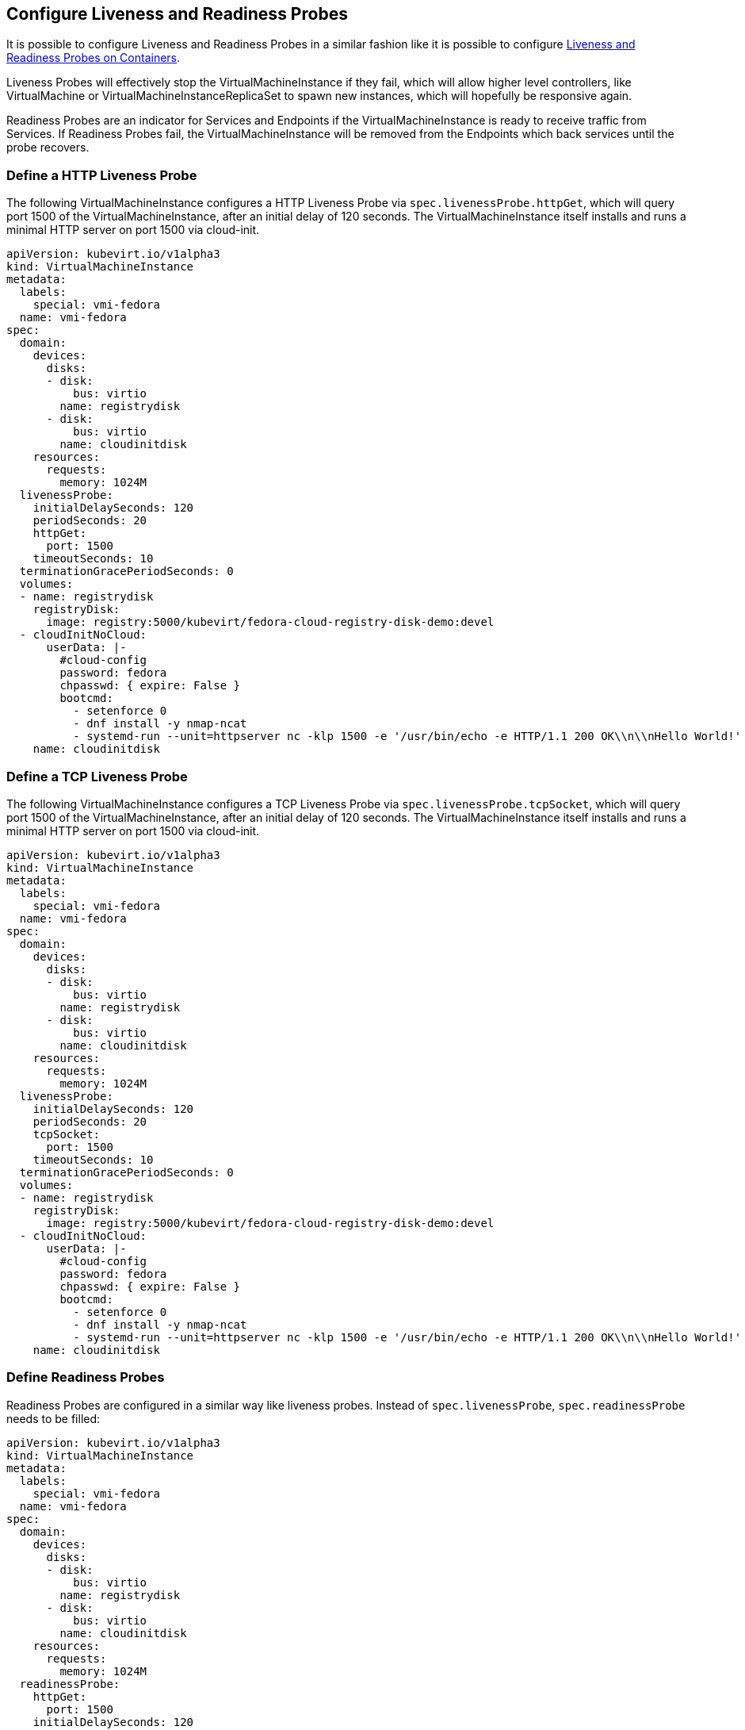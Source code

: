 Configure Liveness and Readiness Probes
---------------------------------------

It is possible to configure Liveness and Readiness Probes in a similar
fashion like it is possible to configure
https://kubernetes.io/docs/tasks/configure-pod-container/configure-liveness-readiness-probes/[Liveness
and Readiness Probes on Containers].

Liveness Probes will effectively stop the VirtualMachineInstance if they
fail, which will allow higher level controllers, like VirtualMachine or
VirtualMachineInstanceReplicaSet to spawn new instances, which will
hopefully be responsive again.

Readiness Probes are an indicator for Services and Endpoints if the
VirtualMachineInstance is ready to receive traffic from Services. If
Readiness Probes fail, the VirtualMachineInstance will be removed from
the Endpoints which back services until the probe recovers.

Define a HTTP Liveness Probe
~~~~~~~~~~~~~~~~~~~~~~~~~~~~

The following VirtualMachineInstance configures a HTTP Liveness Probe
via `spec.livenessProbe.httpGet`, which will query port 1500 of the
VirtualMachineInstance, after an initial delay of 120 seconds. The
VirtualMachineInstance itself installs and runs a minimal HTTP server on
port 1500 via cloud-init.

[source,yaml]
----
apiVersion: kubevirt.io/v1alpha3
kind: VirtualMachineInstance
metadata:
  labels:
    special: vmi-fedora
  name: vmi-fedora
spec:
  domain:
    devices:
      disks:
      - disk:
          bus: virtio
        name: registrydisk
      - disk:
          bus: virtio
        name: cloudinitdisk
    resources:
      requests:
        memory: 1024M
  livenessProbe:
    initialDelaySeconds: 120
    periodSeconds: 20
    httpGet:
      port: 1500
    timeoutSeconds: 10
  terminationGracePeriodSeconds: 0
  volumes:
  - name: registrydisk
    registryDisk:
      image: registry:5000/kubevirt/fedora-cloud-registry-disk-demo:devel
  - cloudInitNoCloud:
      userData: |-
        #cloud-config
        password: fedora
        chpasswd: { expire: False }
        bootcmd:
          - setenforce 0
          - dnf install -y nmap-ncat
          - systemd-run --unit=httpserver nc -klp 1500 -e '/usr/bin/echo -e HTTP/1.1 200 OK\\n\\nHello World!'
    name: cloudinitdisk
----

Define a TCP Liveness Probe
~~~~~~~~~~~~~~~~~~~~~~~~~~~

The following VirtualMachineInstance configures a TCP Liveness Probe via
`spec.livenessProbe.tcpSocket`, which will query port 1500 of the
VirtualMachineInstance, after an initial delay of 120 seconds. The
VirtualMachineInstance itself installs and runs a minimal HTTP server on
port 1500 via cloud-init.

[source,yaml]
----
apiVersion: kubevirt.io/v1alpha3
kind: VirtualMachineInstance
metadata:
  labels:
    special: vmi-fedora
  name: vmi-fedora
spec:
  domain:
    devices:
      disks:
      - disk:
          bus: virtio
        name: registrydisk
      - disk:
          bus: virtio
        name: cloudinitdisk
    resources:
      requests:
        memory: 1024M
  livenessProbe:
    initialDelaySeconds: 120
    periodSeconds: 20
    tcpSocket:
      port: 1500
    timeoutSeconds: 10
  terminationGracePeriodSeconds: 0
  volumes:
  - name: registrydisk
    registryDisk:
      image: registry:5000/kubevirt/fedora-cloud-registry-disk-demo:devel
  - cloudInitNoCloud:
      userData: |-
        #cloud-config
        password: fedora
        chpasswd: { expire: False }
        bootcmd:
          - setenforce 0
          - dnf install -y nmap-ncat
          - systemd-run --unit=httpserver nc -klp 1500 -e '/usr/bin/echo -e HTTP/1.1 200 OK\\n\\nHello World!'
    name: cloudinitdisk
----

Define Readiness Probes
~~~~~~~~~~~~~~~~~~~~~~~

Readiness Probes are configured in a similar way like liveness probes.
Instead of `spec.livenessProbe`, `spec.readinessProbe` needs to be
filled:

[source,yaml]
----
apiVersion: kubevirt.io/v1alpha3
kind: VirtualMachineInstance
metadata:
  labels:
    special: vmi-fedora
  name: vmi-fedora
spec:
  domain:
    devices:
      disks:
      - disk:
          bus: virtio
        name: registrydisk
      - disk:
          bus: virtio
        name: cloudinitdisk
    resources:
      requests:
        memory: 1024M
  readinessProbe:
    httpGet:
      port: 1500
    initialDelaySeconds: 120
    periodSeconds: 20
    timeoutSeconds: 10
    failureThreshold: 3
    successThreshold: 3
  terminationGracePeriodSeconds: 0
  volumes:
  - name: registrydisk
    registryDisk:
      image: registry:5000/kubevirt/fedora-cloud-registry-disk-demo:devel
  - cloudInitNoCloud:
      userData: |-
        #cloud-config
        password: fedora
        chpasswd: { expire: False }
        bootcmd:
          - setenforce 0
          - dnf install -y nmap-ncat
          - systemd-run --unit=httpserver nc -klp 1500 -e '/usr/bin/echo -e HTTP/1.1 200 OK\\n\\nHello World!'
    name: cloudinitdisk
----

Note that in the case of Readiness Probes, it is also possible to set a
`failureThreshold` and a `successThreashold` to only flip between ready
and non-ready state if the probe succeeded or failed multiple times.
